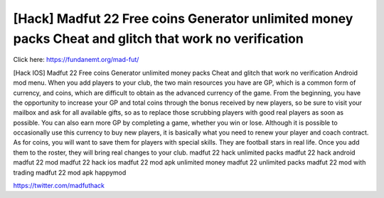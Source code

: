 [Hack] Madfut 22 Free coins Generator unlimited money packs Cheat and glitch that work no verification
~~~~~~~~~~~~
Click here: https://fundanemt.org/mad-fut/

[Hack IOS] Madfut 22 Free coins Generator unlimited money packs Cheat and glitch that work no verification Android mod menu. When you add players to your club, the two main resources you have are GP, which is a common form of currency, and coins, which are difficult to obtain as the advanced currency of the game. From the beginning, you have the opportunity to increase your GP and total coins through the bonus received by new players, so be sure to visit your mailbox and ask for all available gifts, so as to replace those scrubbing players with good real players as soon as possible. You can also earn more GP by completing a game, whether you win or lose. Although it is possible to occasionally use this currency to buy new players, it is basically what you need to renew your player and coach contract. As for coins, you will want to save them for players with special skills. They are football stars in real life. Once you add them to the roster, they will bring real changes to your club. madfut 22 hack unlimited packs madfut 22 hack android madfut 22 mod madfut 22 hack ios madfut 22 mod apk unlimited money madfut 22 unlimited packs madfut 22 mod with trading madfut 22 mod apk happymod

https://twitter.com/madfuthack
